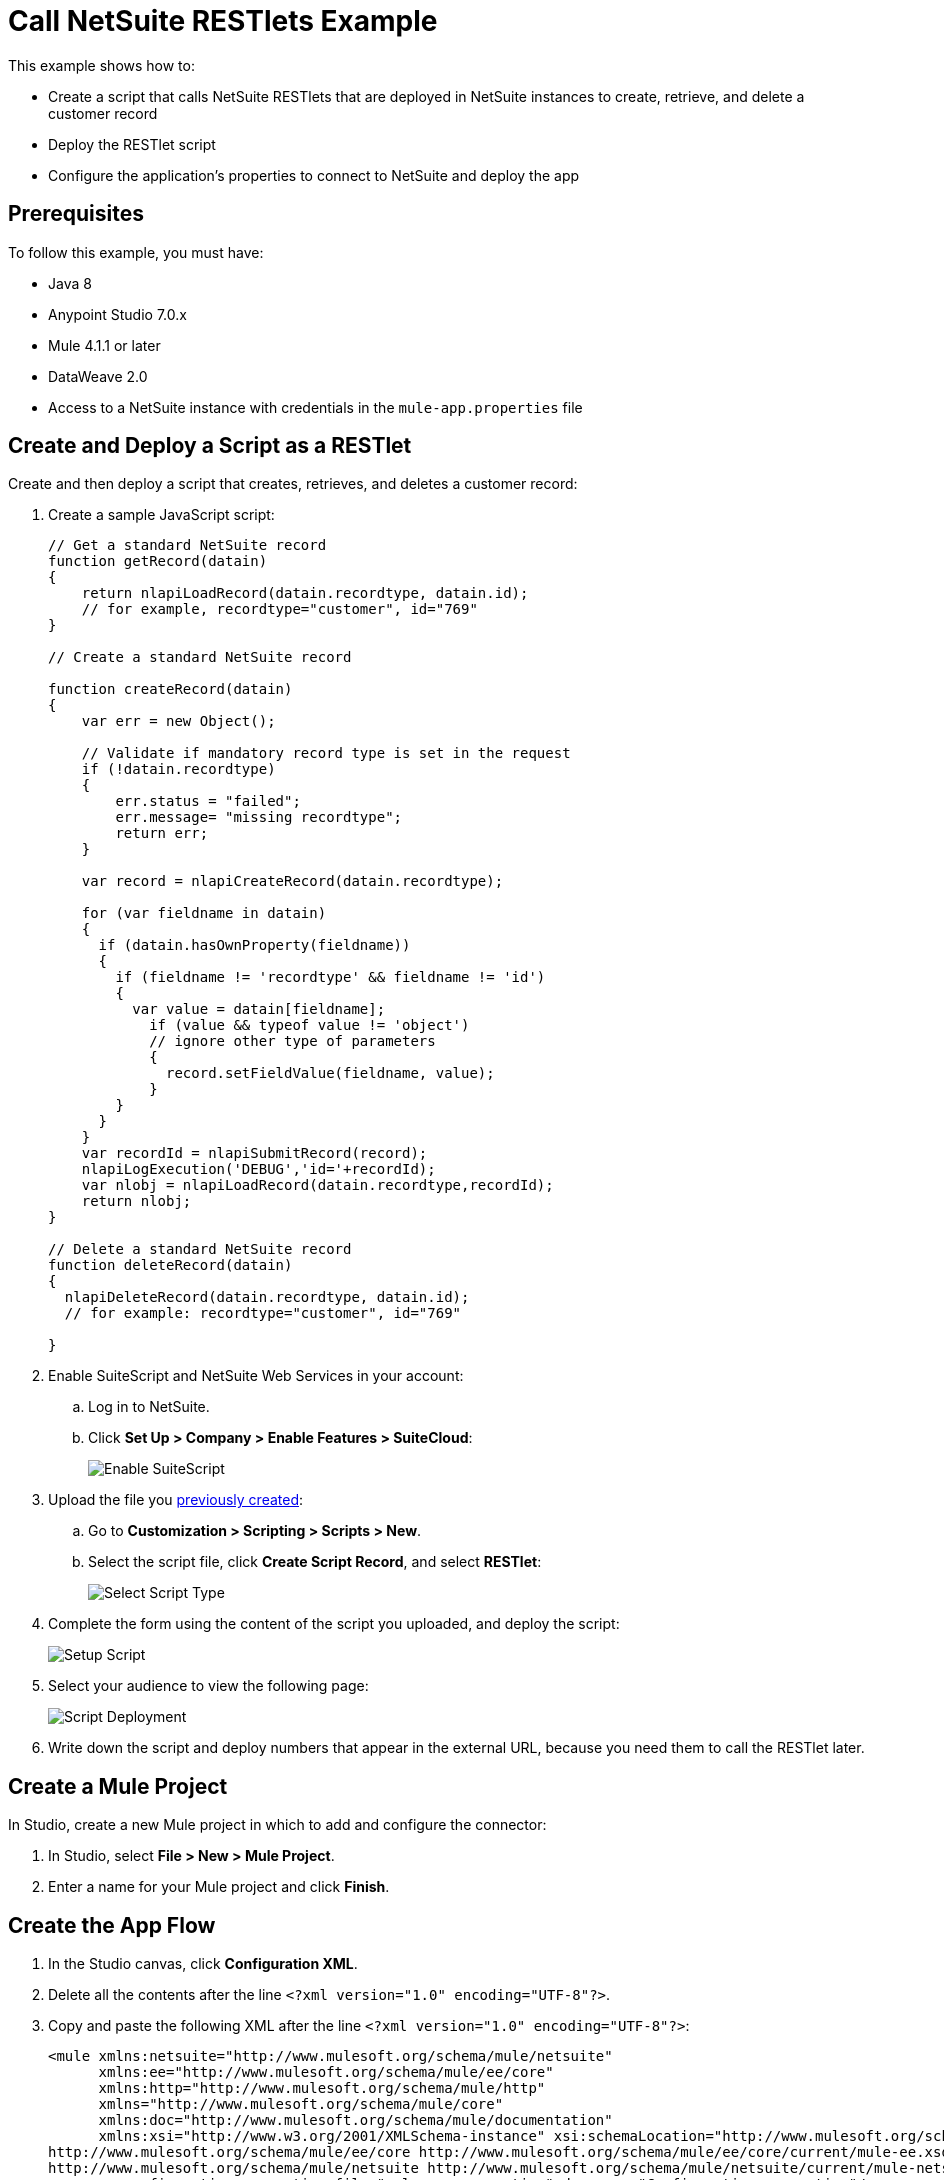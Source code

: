 = Call NetSuite RESTlets Example

This example shows how to: 

* Create a script that calls NetSuite RESTlets that are deployed in NetSuite instances to create, retrieve, and delete a customer record
* Deploy the RESTlet script
* Configure the application's properties to connect to NetSuite and deploy the app

== Prerequisites

To follow this example, you must have:

* Java 8
* Anypoint Studio 7.0.x
* Mule 4.1.1 or later
* DataWeave 2.0
* Access to a NetSuite instance with credentials in the `mule-app.properties` file

[[deploy-a-script-as-restlet]]
== Create and Deploy a Script as a RESTlet

Create and then deploy a script that creates, retrieves, and deletes a customer record:

. Create a sample JavaScript script:
+
[source,javascript,linenums]
----
// Get a standard NetSuite record
function getRecord(datain)
{
    return nlapiLoadRecord(datain.recordtype, datain.id);
    // for example, recordtype="customer", id="769"
}

// Create a standard NetSuite record

function createRecord(datain)
{
    var err = new Object();

    // Validate if mandatory record type is set in the request
    if (!datain.recordtype)
    {
        err.status = "failed";
        err.message= "missing recordtype";
        return err;
    }

    var record = nlapiCreateRecord(datain.recordtype);

    for (var fieldname in datain)
    {
      if (datain.hasOwnProperty(fieldname))
      {
        if (fieldname != 'recordtype' && fieldname != 'id')
        {
          var value = datain[fieldname];
            if (value && typeof value != 'object')
            // ignore other type of parameters
            {
              record.setFieldValue(fieldname, value);
            }
        }
      }
    }
    var recordId = nlapiSubmitRecord(record);
    nlapiLogExecution('DEBUG','id='+recordId);
    var nlobj = nlapiLoadRecord(datain.recordtype,recordId);
    return nlobj;
}

// Delete a standard NetSuite record
function deleteRecord(datain)
{
  nlapiDeleteRecord(datain.recordtype, datain.id);
  // for example: recordtype="customer", id="769"

}
----
+
. Enable SuiteScript and NetSuite Web Services in your account:
.. Log in to NetSuite.
.. Click *Set Up > Company > Enable Features > SuiteCloud*:
+
image::netsuite-enable-suitescript.png[Enable SuiteScript]
+
. Upload the file you <<deploy-a-script-as-restlet,previously created>>:
.. Go to *Customization > Scripting > Scripts > New*.
.. Select the script file, click *Create Script Record*, and select *RESTlet*:
+
image::netsuite-script-type.png[Select Script Type]
+
. Complete the form using the content of the script you uploaded, and deploy the script:
+
image::netsuite-setup-script.png[Setup Script]
+
. Select your audience to view the following page:
+
image::netsuite-script-deployment.png[Script Deployment]
+ 
. Write down the script and deploy numbers that appear in the external URL, because you need them to call the RESTlet later.

== Create a Mule Project

In Studio, create a new Mule project in which to add and configure the connector:

. In Studio, select *File > New > Mule Project*.
. Enter a name for your Mule project and click *Finish*.

== Create the App Flow

. In the Studio canvas, click *Configuration XML*.
. Delete all the contents after the line `<?xml version="1.0" encoding="UTF-8"?>`.
. Copy and paste the following XML after the line `<?xml version="1.0" encoding="UTF-8"?>`:
+
[[source,xml,linenums]]
----
<mule xmlns:netsuite="http://www.mulesoft.org/schema/mule/netsuite"
      xmlns:ee="http://www.mulesoft.org/schema/mule/ee/core"
      xmlns:http="http://www.mulesoft.org/schema/mule/http"
      xmlns="http://www.mulesoft.org/schema/mule/core"
      xmlns:doc="http://www.mulesoft.org/schema/mule/documentation"
      xmlns:xsi="http://www.w3.org/2001/XMLSchema-instance" xsi:schemaLocation="http://www.mulesoft.org/schema/mule/http http://www.mulesoft.org/schema/mule/http/current/mule-http.xsd http://www.mulesoft.org/schema/mule/core http://www.mulesoft.org/schema/mule/core/current/mule.xsd
http://www.mulesoft.org/schema/mule/ee/core http://www.mulesoft.org/schema/mule/ee/core/current/mule-ee.xsd
http://www.mulesoft.org/schema/mule/netsuite http://www.mulesoft.org/schema/mule/netsuite/current/mule-netsuite.xsd">
	<configuration-properties file="mule-app.properties" doc:name="Configuration properties"/>
	<http:listener-config name="HTTP_Listener_config" doc:name="HTTP Listener config" >
		<http:listener-connection host="0.0.0.0" port="8081" />
	</http:listener-config>
	<netsuite:rest-config name="NetSuite_Rest_config" doc:name="NetSuite Rest config" >
		<netsuite:restlet-token-connection
				consumerKey="${netsuite.consumerKey}"
				consumerSecret="${netsuite.consumerSecret}"
				tokenId="${netsuite.tokenId}"
				tokenSecret="${netsuite.tokenSecret}"
				account="${netsuite.account}"
				readTimeout="${netsuite.readTimeout}"
				connectionTimeout="${netsuite.connectTimeout}"/>
	</netsuite:rest-config>
	<flow name="html-form-flow">
        <http:listener config-ref="HTTP_Listener_config" path="/" doc:name="/"/>
        <parse-template location="form.html" doc:name="Parse Template"/>
    </flow>
    <flow name="restletGet">
        <http:listener config-ref="HTTP_Listener_config" path="/get" doc:name="/get"/>
        <ee:transform doc:name="Transform GET Input" >
			<ee:message >
				<ee:set-payload ><![CDATA[%dw 2.0
output application/java
---
{
    "id": attributes.queryParams.id,
    "recordtype": attributes.queryParams.recordtype
}]]></ee:set-payload>
			</ee:message>
		</ee:transform>
        <netsuite:call-restlet-get config-ref="NetSuite_Rest_config" script="${netsuite.script}" deploy="${netsuite.deploy}" doc:name="Call RESTlet (GET)" />
        <ee:transform doc:name="to JSON" >
			<ee:message >
				<ee:set-payload ><![CDATA[%dw 2.0
output application/json
---
payload]]></ee:set-payload>
			</ee:message>
		</ee:transform>
        <logger level="INFO" doc:name="Logger"/>
    </flow>
    <flow name="restletPost">
        <http:listener config-ref="HTTP_Listener_config" path="/post" doc:name="/post"/>
        <ee:transform doc:name="Transform POST Input" >
			<ee:message >
				<ee:set-payload ><![CDATA[%dw 2.0
output application/java
---
payload]]></ee:set-payload>
			</ee:message>
		</ee:transform>
        <netsuite:call-restlet-post config-ref="NetSuite_Rest_config" deploy="${netsuite.deploy}" script="${netsuite.script}" doc:name="NetSuite RESTlet (POST)"/>
        <ee:transform doc:name="to JSON" >
			<ee:message >
				<ee:set-payload ><![CDATA[%dw 2.0
output application/json
---
payload]]></ee:set-payload>
			</ee:message>
		</ee:transform>
        <logger level="INFO" doc:name="Logger"/>
    </flow>
    <flow name="restletDelete">
        <http:listener config-ref="HTTP_Listener_config" path="/delete" doc:name="/delete"/>
        <ee:transform doc:name="Transform DELETE Input" >
			<ee:message >
				<ee:set-payload ><![CDATA[%dw 2.0
output application/java
---
{
    "id": attributes.queryParams.id,
    "recordtype": attributes.queryParams.'recordtype'
}]]></ee:set-payload>
			</ee:message>
		</ee:transform>
        <netsuite:call-restlet-delete config-ref="NetSuite_Rest_config" deploy="${netsuite.deploy}" script="${netsuite.script}" doc:name="NetSuite RESTlet (DELETE)"/>
        <set-payload value="Record deleted successfully" doc:name="Set Payload"/>
        <logger  level="INFO" doc:name="Logger"/>
    </flow>
	</mule>
----
+
. Save the project.

=== About the Flows

. The `html-form` flow renders the HTML form with a `parseTemplate` component:
+
image::netsuite-html-form-flow.png[Flow HMTL Form]
+
. The `restletGet` flow calls the GET function of a RESTlet:
+
image::netsuite-restlet-get.png[Flow HMTL Form]
+
. The `restletPost` flow calls the POST function of a RESTlet:
+
image::netsuite-restlet-post.png[Flow Processor 1]
+
. The `restletDelete` flow calls the DELETE function of a RESTlet:
+
image::netsuite-restlet-delete.png[Flow Processor 1]

== Configure the NeSuite Properties

Configure the credentials, deployed script, and deploy IDs to connect to NetSuite and deploy the app: 

. In *Package Explorer*, open the `src/main/resources/mule-app.properties` file that is located in the Studio project you created.  
. Configure the following values:
+
[source,javascript,linenums]
----
netsuite.email=
netsuite.password=
netsuite.account=
netsuite.roleId=
netsuite.applicationId=
netsuite.subsidiary=
netsuite.script=
netsuite.deploy=
----
+
The `netsuite.script` and `netsuite.deploy` values are the values you wrote down in the last step of <<deploy-a-script-as-restlet,Create and Deploy a Script as a RESTlet>>. 
. Click *Global Elements* at the base of the project's canvas.
. In *Global Configuration Elements*, select *NetSuite Rest config* and click *Edit*.
. Click *Test Connection* to ensure there is connectivity with the sandbox.
+
A success message appears:
+
image::netsuite-demo-connection-test.png[Test Connection]
+
. Click the project name in *Package Explorer* and click *Run > Run As > Mule Application*. +
In the console, look for the message `Mule is up and kicking` to verify that the application started successfully.
. Open a browser and access the URL `+http://localhost:8081+`. +
You can see that the application deployed:
+
image::netsuite-demo-main-page.png[App Index]


== See Also

* xref:connectors::introduction/introduction-to-anypoint-connectors.adoc[Introduction to Anypoint Connectors]
* xref:index.adoc[NetSuite Connector]
* xref:netsuite-reference.adoc[NetSuite Connector 9.3 Reference]
* https://help.mulesoft.com[MuleSoft Help Center]
